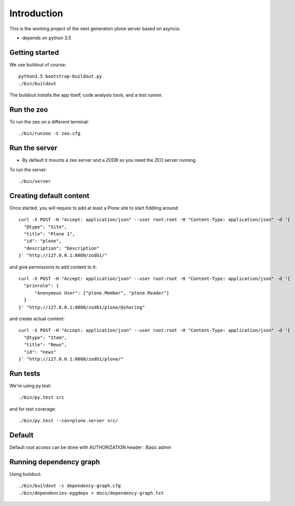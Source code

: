 Introduction
============

This is the working project of the next generation plone server based on asyncio.

* depends on python 3.5


Getting started
---------------

We use buildout of course::

    python3.5 bootstrap-buildout.py
    ./bin/buildout

The buildout installs the app itself, code analysis tools, and a test runner.

Run the zeo
-----------

To run the zeo on a different terminal::

  ./bin/runzeo -C zeo.cfg


Run the server
--------------

* By default it mounts a zeo server and a ZODB so you need the ZEO server running.

To run the server::

    ./bin/server

Creating default content
------------------------

Once started, you will require to add at least a Plone site to start fiddling around::

  curl -X POST -H "Accept: application/json" --user root:root -H "Content-Type: application/json" -d '{
    "@type": "Site",
    "title": "Plone 1",
    "id": "plone",
    "description": "Description"
  }' "http://127.0.0.1:8080/zodb1/"

and give permissions to add content to it::

  curl -X POST -H "Accept: application/json" --user root:root -H "Content-Type: application/json" -d '{
    "prinrole": {
        "Anonymous User": ["plone.Member", "plone.Reader"]
    }
  }' "http://127.0.0.1:8080/zodb1/plone/@sharing"

and create actual content::

  curl -X POST -H "Accept: application/json" --user root:root -H "Content-Type: application/json" -d '{
    "@type": "Item",
    "title": "News",
    "id": "news"
  }' "http://127.0.0.1:8080/zodb1/plone/"

Run tests
---------

We're using py.test::

    ./bin/py.test src

and for test coverage::

    ./bin/py.test --cov=plone.server src/


Default
-------

Default root access can be done with AUTHORIZATION header : Basic admin


Running dependency graph
------------------------

Using buildout::

    ./bin/buildout -c dependency-graph.cfg
    ./bin/dependencies-eggdeps > docs/dependency-graph.txt
